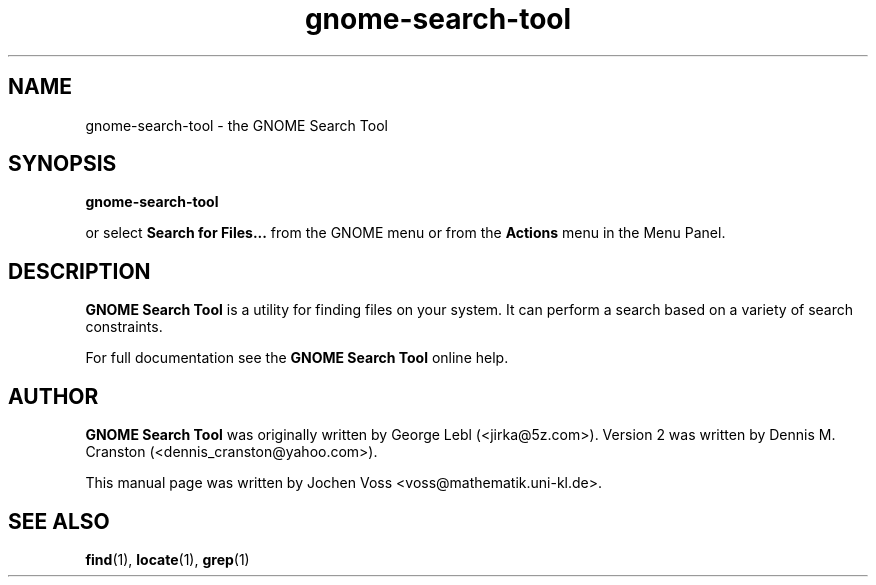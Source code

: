 .\" gnome-search-tool.1 - GNOME Search Tool
.\" Copyright 2001  Jochen Voss
.TH gnome-search-tool 1 "Aug 09 2002" "gnome-utils 2.0.0"
.SH NAME
gnome-search-tool \- the GNOME Search Tool
.SH SYNOPSIS
.B gnome-search-tool
.sp
or select
.B Search for Files...
from the GNOME menu or from the 
.B Actions 
menu in the Menu Panel.
.SH DESCRIPTION
.B GNOME Search Tool
is a utility for finding files on your system. It can perform a search
based on a variety of search constraints. 

For full documentation see the
.B GNOME Search Tool
online help.

.SH AUTHOR
.B GNOME Search Tool
was originally written by George Lebl (<jirka@5z.com>).  Version 2 
was written by Dennis M. Cranston (<dennis_cranston@yahoo.com>). 

This manual page was written by Jochen Voss
<voss@mathematik.uni-kl.de>.

.SH SEE ALSO
.BR find (1),
.BR locate (1),
.BR grep (1)
